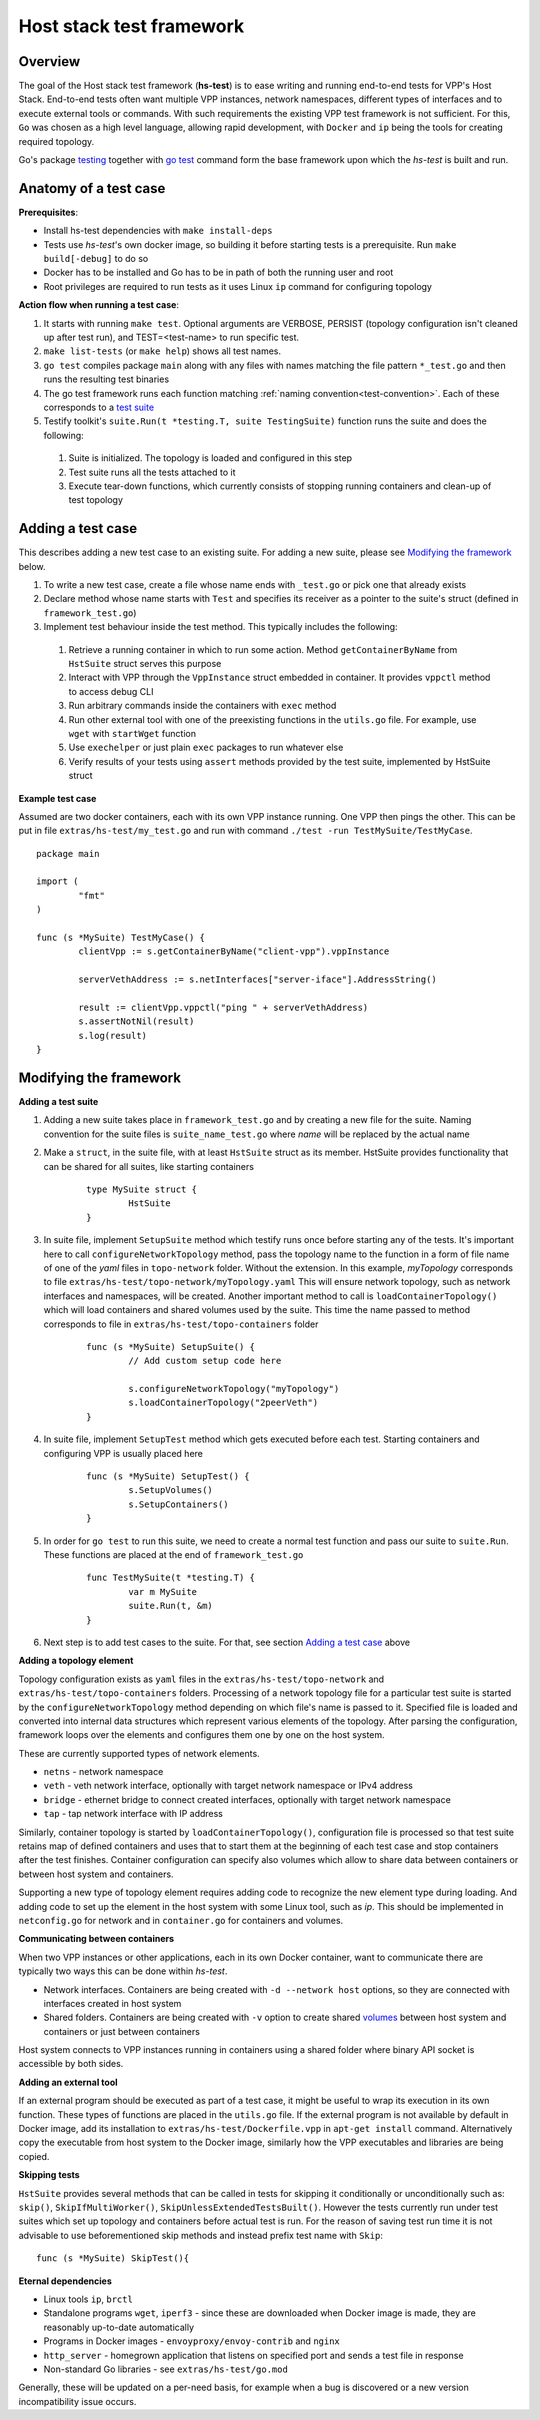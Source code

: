 Host stack test framework
=========================

Overview
--------

The goal of the Host stack test framework (**hs-test**) is to ease writing and running end-to-end tests for VPP's Host Stack.
End-to-end tests often want multiple VPP instances, network namespaces, different types of interfaces
and to execute external tools or commands. With such requirements the existing VPP test framework is not sufficient.
For this, ``Go`` was chosen as a high level language, allowing rapid development, with ``Docker`` and ``ip`` being the tools for creating required topology.

Go's package `testing`_ together with `go test`_ command form the base framework upon which the *hs-test* is built and run.

Anatomy of a test case
----------------------

**Prerequisites**:

* Install hs-test dependencies with ``make install-deps``
* Tests use *hs-test*'s own docker image, so building it before starting tests is a prerequisite. Run ``make build[-debug]`` to do so
* Docker has to be installed and Go has to be in path of both the running user and root
* Root privileges are required to run tests as it uses Linux ``ip`` command for configuring topology

**Action flow when running a test case**:

#. It starts with running ``make test``. Optional arguments are VERBOSE, PERSIST (topology configuration isn't cleaned up after test run),
   and TEST=<test-name> to run specific test.
#. ``make list-tests`` (or ``make help``) shows all test names.
#. ``go test`` compiles package ``main`` along with any files with names matching the file pattern ``*_test.go``
   and then runs the resulting test binaries
#. The go test framework runs each function matching :ref:`naming convention<test-convention>`. Each of these corresponds to a `test suite`_
#. Testify toolkit's ``suite.Run(t *testing.T, suite TestingSuite)`` function runs the suite and does the following:

  #. Suite is initialized. The topology is loaded and configured in this step
  #. Test suite runs all the tests attached to it
  #. Execute tear-down functions, which currently consists of stopping running containers
     and clean-up of test topology

Adding a test case
------------------

This describes adding a new test case to an existing suite.
For adding a new suite, please see `Modifying the framework`_ below.

#. To write a new test case, create a file whose name ends with ``_test.go`` or pick one that already exists
#. Declare method whose name starts with ``Test`` and specifies its receiver as a pointer to the suite's struct (defined in ``framework_test.go``)
#. Implement test behaviour inside the test method. This typically includes the following:

  #. Retrieve a running container in which to run some action. Method ``getContainerByName``
     from ``HstSuite`` struct serves this purpose
  #. Interact with VPP through the ``VppInstance`` struct embedded in container. It provides ``vppctl`` method to access debug CLI
  #. Run arbitrary commands inside the containers with ``exec`` method
  #. Run other external tool with one of the preexisting functions in the ``utils.go`` file.
     For example, use ``wget`` with ``startWget`` function
  #. Use ``exechelper`` or just plain ``exec`` packages to run whatever else
  #. Verify results of your tests using ``assert`` methods provided by the test suite,
     implemented by HstSuite struct

**Example test case**

Assumed are two docker containers, each with its own VPP instance running. One VPP then pings the other.
This can be put in file ``extras/hs-test/my_test.go`` and run with command ``./test -run TestMySuite/TestMyCase``.

::

        package main

        import (
                "fmt"
        )

        func (s *MySuite) TestMyCase() {
                clientVpp := s.getContainerByName("client-vpp").vppInstance

                serverVethAddress := s.netInterfaces["server-iface"].AddressString()

                result := clientVpp.vppctl("ping " + serverVethAddress)
                s.assertNotNil(result)
                s.log(result)
        }

Modifying the framework
-----------------------

**Adding a test suite**

.. _test-convention:

#. Adding a new suite takes place in ``framework_test.go`` and by creating a new file for the suite.
   Naming convention for the suite files is ``suite_name_test.go`` where *name* will be replaced
   by the actual name

#. Make a ``struct``, in the suite file, with at least ``HstSuite`` struct as its member.
   HstSuite provides functionality that can be shared for all suites, like starting containers

        ::

                type MySuite struct {
                        HstSuite
                }

#. In suite file, implement ``SetupSuite`` method which testify runs once before starting any of the tests.
   It's important here to call ``configureNetworkTopology`` method,
   pass the topology name to the function in a form of file name of one of the *yaml* files in ``topo-network`` folder.
   Without the extension. In this example, *myTopology* corresponds to file ``extras/hs-test/topo-network/myTopology.yaml``
   This will ensure network topology, such as network interfaces and namespaces, will be created.
   Another important method to call is ``loadContainerTopology()`` which will load
   containers and shared volumes used by the suite. This time the name passed to method corresponds
   to file in ``extras/hs-test/topo-containers`` folder

        ::

                func (s *MySuite) SetupSuite() {
                        // Add custom setup code here

                        s.configureNetworkTopology("myTopology")
                        s.loadContainerTopology("2peerVeth")
                }

#. In suite file, implement ``SetupTest`` method which gets executed before each test. Starting containers and
   configuring VPP is usually placed here

        ::

                func (s *MySuite) SetupTest() {
                        s.SetupVolumes()
                        s.SetupContainers()
                }

#. In order for ``go test`` to run this suite, we need to create a normal test function and pass our suite to ``suite.Run``.
   These functions are placed at the end of ``framework_test.go``

        ::

                func TestMySuite(t *testing.T) {
                        var m MySuite
                        suite.Run(t, &m)
                }

#. Next step is to add test cases to the suite. For that, see section `Adding a test case`_ above

**Adding a topology element**

Topology configuration exists as ``yaml`` files in the ``extras/hs-test/topo-network`` and
``extras/hs-test/topo-containers`` folders. Processing of a network topology file for a particular test suite
is started by the ``configureNetworkTopology`` method depending on which file's name is passed to it.
Specified file is loaded and converted into internal data structures which represent various elements of the topology.
After parsing the configuration, framework loops over the elements and configures them one by one on the host system.

These are currently supported types of network elements.

* ``netns`` - network namespace
* ``veth`` - veth network interface, optionally with target network namespace or IPv4 address
* ``bridge`` - ethernet bridge to connect created interfaces, optionally with target network namespace
* ``tap`` - tap network interface with IP address

Similarly, container topology is started by ``loadContainerTopology()``, configuration file is processed
so that test suite retains map of defined containers and uses that to start them at the beginning
of each test case and stop containers after the test finishes. Container configuration can specify
also volumes which allow to share data between containers or between host system and containers.

Supporting a new type of topology element requires adding code to recognize the new element type during loading.
And adding code to set up the element in the host system with some Linux tool, such as *ip*.
This should be implemented in ``netconfig.go`` for network and in ``container.go`` for containers and volumes.

**Communicating between containers**

When two VPP instances or other applications, each in its own Docker container,
want to communicate there are typically two ways this can be done within *hs-test*.

* Network interfaces. Containers are being created with ``-d --network host`` options,
  so they are connected with interfaces created in host system
* Shared folders. Containers are being created with ``-v`` option to create shared `volumes`_ between host system and containers
  or just between containers

Host system connects to VPP instances running in containers using a shared folder
where binary API socket is accessible by both sides.

**Adding an external tool**

If an external program should be executed as part of a test case, it might be useful to wrap its execution in its own function.
These types of functions are placed in the ``utils.go`` file. If the external program is not available by default in Docker image,
add its installation to ``extras/hs-test/Dockerfile.vpp`` in ``apt-get install`` command.
Alternatively copy the executable from host system to the Docker image, similarly how the VPP executables and libraries are being copied.

**Skipping tests**

``HstSuite`` provides several methods that can be called in tests for skipping it conditionally or unconditionally such as:
``skip()``, ``SkipIfMultiWorker()``, ``SkipUnlessExtendedTestsBuilt()``.
However the tests currently run under test suites which set up topology and containers before actual test is run. For the reason of saving
test run time it is not advisable to use beforementioned skip methods and instead prefix test name with ``Skip``:

::

    func (s *MySuite) SkipTest(){


**Eternal dependencies**

* Linux tools ``ip``, ``brctl``
* Standalone programs ``wget``, ``iperf3`` - since these are downloaded when Docker image is made,
  they are reasonably up-to-date automatically
* Programs in Docker images  - ``envoyproxy/envoy-contrib`` and ``nginx``
* ``http_server`` - homegrown application that listens on specified port and sends a test file in response
* Non-standard Go libraries - see ``extras/hs-test/go.mod``

Generally, these will be updated on a per-need basis, for example when a bug is discovered
or a new version incompatibility issue occurs.


.. _testing: https://pkg.go.dev/testing
.. _go test: https://pkg.go.dev/cmd/go#hdr-Test_packages
.. _test suite: https://github.com/stretchr/testify#suite-package
.. _volumes: https://docs.docker.com/storage/volumes/

